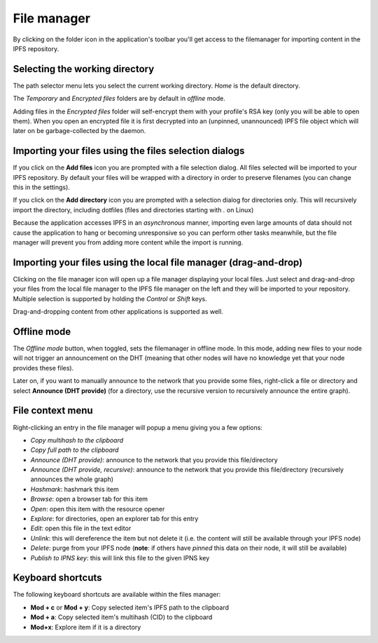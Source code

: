 
File manager
============

.. image:: ../../../../share/icons/folder-open.png
    :width: 64
    :height: 64

By clicking on the folder icon in the application's toolbar you'll get access to the
filemanager for importing content in the IPFS repository.

Selecting the working directory
-------------------------------

The path selector menu lets you select the current working directory. *Home* is
the default directory.

The *Temporary* and *Encrypted files* folders are by default in *offline*
mode.

Adding files in the *Encrypted files* folder will self-encrypt them with
your profile's RSA key (only you will be able to open them). When you open
an encrypted file it is first decrypted into an (unpinned, unannounced) IPFS
file object which will later on be garbage-collected by the daemon.

Importing your files using the files selection dialogs
------------------------------------------------------

.. image:: ../../../../share/icons/add-file.png
    :width: 64
    :height: 64

If you click on the **Add files** icon you are prompted with a file selection
dialog. All files selected will be imported to your IPFS repository. By default
your files will be wrapped with a directory in order to preserve filenames (you
can change this in the settings).

.. image:: ../../../../share/icons/add-folder.png
    :width: 64
    :height: 64

If you click on the **Add directory** icon you are prompted with a selection
dialog for directories only. This will recursively import the directory,
including dotfiles (files and directories starting with *.* on Linux)

Because the application accesses IPFS in an *asynchronous* manner, importing
even large amounts of data should not cause the application to hang or becoming
unresponsive so you can perform other tasks meanwhile, but the file manager
will prevent you from adding more content while the import is running.

Importing your files using the local file manager (drag-and-drop)
-----------------------------------------------------------------

.. image:: ../../../../share/icons/file-manager.png
    :width: 64
    :height: 64

Clicking on the file manager icon will open up a file manager displaying your
local files. Just select and drag-and-drop your files from the local file
manager to the IPFS file manager on the left and they will be imported to your
repository. Multiple selection is supported by holding the *Control* or *Shift*
keys.

Drag-and-dropping content from other applications is supported as well.

Offline mode
------------

The *Offline mode* button, when toggled, sets the filemanager in offline
mode. In this mode, adding new files to your node will not trigger an
announcement on the DHT (meaning that other nodes will have no knowledge
yet that your node provides these files).

Later on, if you want to manually announce to the network that you provide
some files, right-click a file or directory and select
**Announce (DHT provide)** (for a directory, use the recursive version to
recursively announce the entire graph).

File context menu
------------------

Right-clicking an entry in the file manager will popup a menu giving you a few
options:

- *Copy multihash to the clipboard*
- *Copy full path to the clipboard*
- *Announce (DHT provide)*: announce to the network that you provide this
  file/directory
- *Announce (DHT provide, recursive)*: announce to the network that you provide this
  file/directory (recursively announces the whole graph)
- *Hashmark*: hashmark this item
- *Browse*: open a browser tab for this item
- *Open*: open this item with the resource opener
- *Explore*: for directories, open an explorer tab for this entry
- *Edit*: open this file in the text editor
- *Unlink*: this will dereference the item but not delete it (i.e. the
  content will still be available through your IPFS node)
- *Delete*: purge from your IPFS node (**note**: if others have *pinned* this
  data on their node, it will still be available)
- *Publish to IPNS key*: this will link this file to the given IPNS key

Keyboard shortcuts
------------------

The following keyboard shortcuts are available within the files manager:

- **Mod + c** or **Mod + y**: Copy selected item's IPFS path to the clipboard
- **Mod + a**: Copy selected item's multihash (CID) to the clipboard
- **Mod+x**: Explore item if it is a directory
